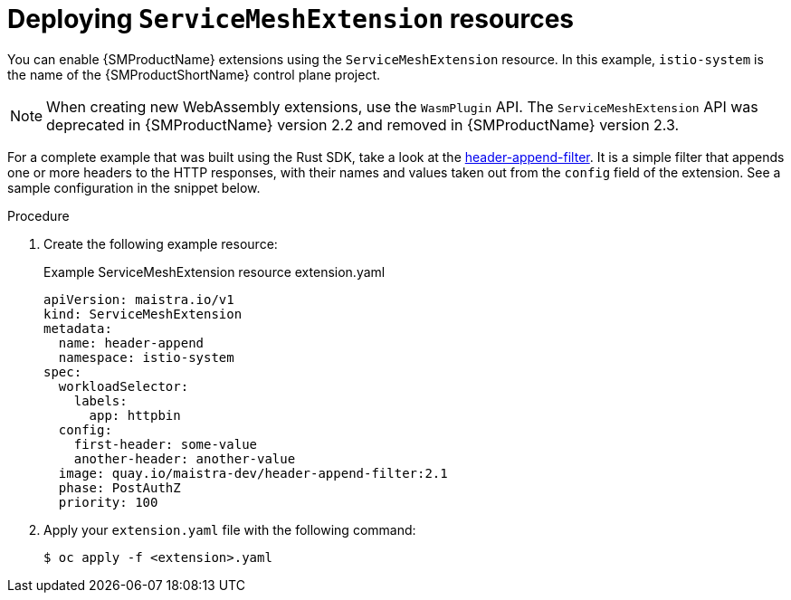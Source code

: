 ////
This module included in the following assemblies:
*service_mesh_/v2x/ossm-extensions.adoc
////
:_mod-docs-content-type: PROCEDURE
[id="ossm-smextensions-deploy_{context}"]
= Deploying `ServiceMeshExtension` resources

You can enable {SMProductName} extensions using the `ServiceMeshExtension` resource. In this example, `istio-system` is the name of the {SMProductShortName} control plane project.

[NOTE]
====
When creating new WebAssembly extensions, use the `WasmPlugin` API. The `ServiceMeshExtension` API was deprecated in {SMProductName} version 2.2 and removed in {SMProductName} version 2.3.
====

For a complete example that was built using the Rust SDK, take a look at the link:https://github.com/maistra/header-append-filter[header-append-filter]. It is a simple filter that appends one or more headers to the HTTP responses, with their names and values taken out from the `config` field of the extension. See a sample configuration in the snippet below.

.Procedure

. Create the following example resource:
+
.Example ServiceMeshExtension resource extension.yaml
[source,yaml]
----
apiVersion: maistra.io/v1
kind: ServiceMeshExtension
metadata:
  name: header-append
  namespace: istio-system
spec:
  workloadSelector:
    labels:
      app: httpbin
  config:
    first-header: some-value
    another-header: another-value
  image: quay.io/maistra-dev/header-append-filter:2.1
  phase: PostAuthZ
  priority: 100
----

. Apply your `extension.yaml` file with the following command:
+
[source,terminal]
----
$ oc apply -f <extension>.yaml
----
